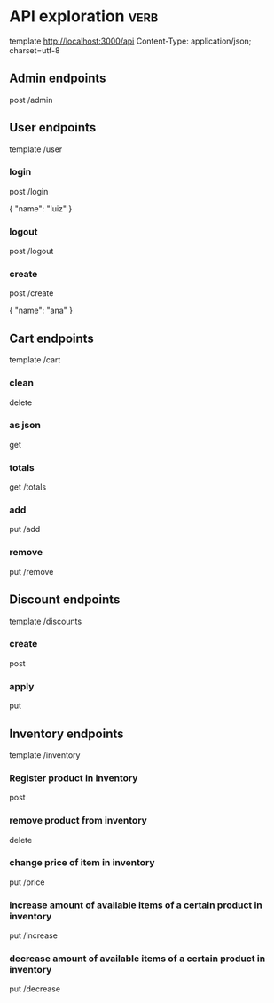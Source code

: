 * API exploration :verb:

  template http://localhost:3000/api
  Content-Type: application/json; charset=utf-8

** Admin endpoints

   post /admin

** User endpoints

   template /user

*** login 

   post /login

   {
       "name": "luiz"
   }

*** logout

   post /logout

*** create

   post /create

   {
       "name": "ana"
   }

** Cart endpoints

   template /cart

*** clean

    delete

*** as json

    get

*** totals

   get /totals

*** add

   put /add

*** remove

   put /remove

** Discount endpoints

   template /discounts

*** create

    post

*** apply

    put

** Inventory endpoints

   template /inventory

*** Register product in inventory

    post

*** remove product from inventory

    delete

*** change price of item in inventory

    put /price

*** increase amount of available items of a certain product in inventory

    put /increase

*** decrease amount of available items of a certain product in inventory

    put /decrease
